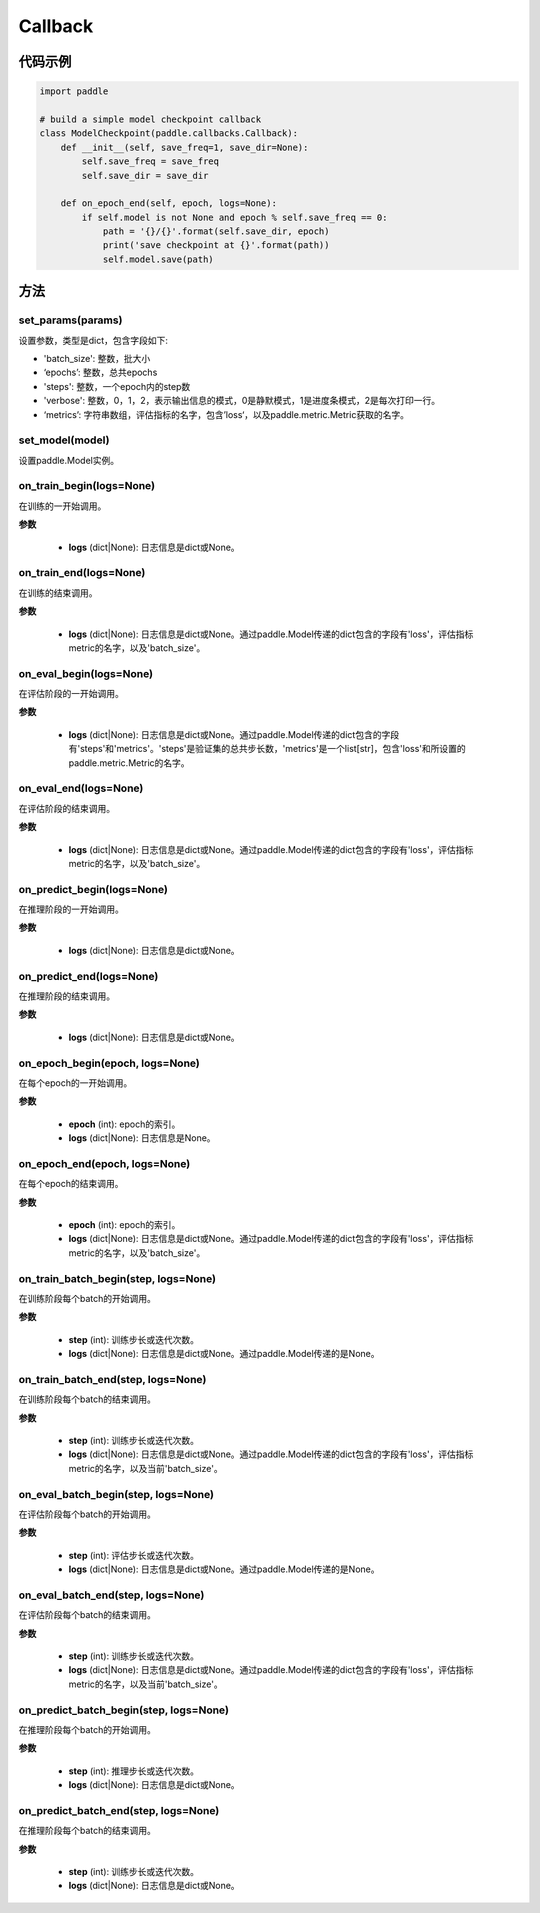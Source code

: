 .. _cn_api_paddle_callbacks_Callback:

Callback
-------------------------------

.. py:class:: paddle.callbacks.Callback()

 ``Callback`` 是一个基类，用于实现用户自定义的callback。如果想使用除 :ref:`EarlyStopping <_cn_api_paddle_callbacks_EarlyStopping>` 外的自定义策略终止训练，可以通过在自定义的callback类中设置 ``model.stop_training=True`` 来实现。

代码示例
::::::::::::

.. code-block:: python

    import paddle

    # build a simple model checkpoint callback
    class ModelCheckpoint(paddle.callbacks.Callback):
        def __init__(self, save_freq=1, save_dir=None):
            self.save_freq = save_freq
            self.save_dir = save_dir

        def on_epoch_end(self, epoch, logs=None):
            if self.model is not None and epoch % self.save_freq == 0:
                path = '{}/{}'.format(self.save_dir, epoch)
                print('save checkpoint at {}'.format(path))
                self.model.save(path)

方法
:::::::::

set_params(params)
'''''''''

设置参数，类型是dict，包含字段如下:

- 'batch_size': 整数，批大小
- ‘epochs’: 整数，总共epochs
- 'steps': 整数，一个epoch内的step数
- 'verbose': 整数，0，1，2，表示输出信息的模式，0是静默模式，1是进度条模式，2是每次打印一行。
- ‘metrics’: 字符串数组，评估指标的名字，包含’loss‘，以及paddle.metric.Metric获取的名字。

set_model(model)
'''''''''

设置paddle.Model实例。

on_train_begin(logs=None)
'''''''''

在训练的一开始调用。

**参数**

    - **logs** (dict|None): 日志信息是dict或None。

on_train_end(logs=None)
'''''''''

在训练的结束调用。

**参数**

    - **logs** (dict|None): 日志信息是dict或None。通过paddle.Model传递的dict包含的字段有'loss'，评估指标metric的名字，以及'batch_size'。


on_eval_begin(logs=None)
'''''''''

在评估阶段的一开始调用。

**参数**

    - **logs** (dict|None): 日志信息是dict或None。通过paddle.Model传递的dict包含的字段有'steps'和'metrics'。'steps'是验证集的总共步长数，'metrics'是一个list[str]，包含'loss'和所设置的paddle.metric.Metric的名字。

on_eval_end(logs=None)
'''''''''

在评估阶段的结束调用。

**参数**

    - **logs** (dict|None): 日志信息是dict或None。通过paddle.Model传递的dict包含的字段有'loss'，评估指标metric的名字，以及'batch_size'。


on_predict_begin(logs=None)
'''''''''

在推理阶段的一开始调用。

**参数**

    - **logs** (dict|None): 日志信息是dict或None。


on_predict_end(logs=None)
'''''''''

在推理阶段的结束调用。

**参数**

    - **logs** (dict|None): 日志信息是dict或None。


on_epoch_begin(epoch, logs=None)
'''''''''

在每个epoch的一开始调用。

**参数**

    - **epoch** (int): epoch的索引。
    - **logs** (dict|None): 日志信息是None。

on_epoch_end(epoch, logs=None)
'''''''''

在每个epoch的结束调用。

**参数**

    - **epoch** (int): epoch的索引。
    - **logs** (dict|None): 日志信息是dict或None。通过paddle.Model传递的dict包含的字段有'loss'，评估指标metric的名字，以及'batch_size'。


on_train_batch_begin(step, logs=None)
'''''''''

在训练阶段每个batch的开始调用。

**参数**

    - **step** (int): 训练步长或迭代次数。
    - **logs** (dict|None): 日志信息是dict或None。通过paddle.Model传递的是None。


on_train_batch_end(step, logs=None)
'''''''''

在训练阶段每个batch的结束调用。

**参数**

    - **step** (int): 训练步长或迭代次数。
    - **logs** (dict|None): 日志信息是dict或None。通过paddle.Model传递的dict包含的字段有'loss'，评估指标metric的名字，以及当前'batch_size'。


on_eval_batch_begin(step, logs=None)
'''''''''

在评估阶段每个batch的开始调用。

**参数**

    - **step** (int): 评估步长或迭代次数。
    - **logs** (dict|None): 日志信息是dict或None。通过paddle.Model传递的是None。

on_eval_batch_end(step, logs=None)
'''''''''

在评估阶段每个batch的结束调用。

**参数**

    - **step** (int): 训练步长或迭代次数。
    - **logs** (dict|None): 日志信息是dict或None。通过paddle.Model传递的dict包含的字段有'loss'，评估指标metric的名字，以及当前'batch_size'。

on_predict_batch_begin(step, logs=None)
'''''''''

在推理阶段每个batch的开始调用。

**参数**

    - **step** (int): 推理步长或迭代次数。
    - **logs** (dict|None): 日志信息是dict或None。

on_predict_batch_end(step, logs=None)
'''''''''

在推理阶段每个batch的结束调用。

**参数**

    - **step** (int): 训练步长或迭代次数。
    - **logs** (dict|None): 日志信息是dict或None。

